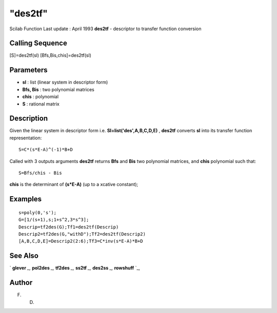 ====
"des2tf"
====

Scilab Function Last update : April 1993
**des2tf** - descriptor to transfer function conversion



Calling Sequence
~~~~~~~~~~~~~~~~

[S]=des2tf(sl)
[Bfs,Bis,chis]=des2tf(sl)




Parameters
~~~~~~~~~~


+ **sl** : list (linear system in descriptor form)
+ **Bfs, Bis** : two polynomial matrices
+ **chis** : polynomial
+ **S** : rational matrix




Description
~~~~~~~~~~~

Given the linear system in descriptor form i.e.
**Sl=list('des',A,B,C,D,E)** , **des2tf** converts **sl** into its
transfer function representation:


::

    
    
    S=C*(s*E-A)^(-1)*B+D
       
        


Called with 3 outputs arguments **des2tf** returns **Bfs** and **Bis**
two polynomial matrices, and **chis** polynomial such that:


::

    
    
    S=Bfs/chis - Bis
       
        


**chis** is the determinant of **(s*E-A)** (up to a xcative constant);



Examples
~~~~~~~~


::

    
    
    s=poly(0,'s');
    G=[1/(s+1),s;1+s^2,3*s^3];
    Descrip=tf2des(G);Tf1=des2tf(Descrip)
    Descrip2=tf2des(G,"withD");Tf2=des2tf(Descrip2)
    [A,B,C,D,E]=Descrip2(2:6);Tf3=C*inv(s*E-A)*B+D
     
      




See Also
~~~~~~~~

` **glever** `_,` **pol2des** `_,` **tf2des** `_,` **ss2tf** `_,`
**des2ss** `_,` **rowshuff** `_,



Author
~~~~~~

F. D.

.. _
      : ://./control/../polynomials/pol2des.htm
.. _
      : ://./control/ss2tf.htm
.. _
      : ://./control/../linear/glever.htm
.. _
      : ://./control/../robust/des2ss.htm
.. _
      : ://./control/../linear/rowshuff.htm
.. _
      : ://./control/../robust/tf2des.htm


